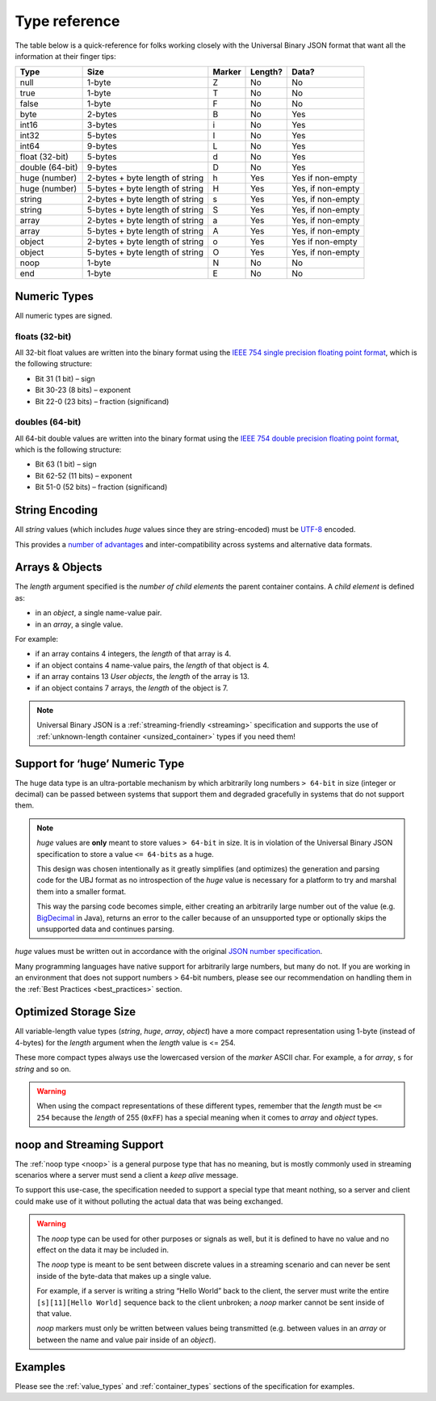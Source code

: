 
Type reference
++++++++++++++

The table below is a quick-reference for folks working closely with the
Universal Binary JSON format that want all the information at their finger tips:

+-----------------+--------------------------+--------+---------+--------------+
|       Type      |           Size           | Marker | Length? |     Data?    |
+=================+==========================+========+=========+==============+
| null            | 1-byte                   | Z      | No      | No           |
+-----------------+--------------------------+--------+---------+--------------+
| true            | 1-byte                   | T      | No      | No           |
+-----------------+--------------------------+--------+---------+--------------+
| false           | 1-byte                   | F      | No      | No           |
+-----------------+--------------------------+--------+---------+--------------+
| byte            | 2-bytes                  | B      | No      | Yes          |
+-----------------+--------------------------+--------+---------+--------------+
| int16           | 3-bytes                  | i      | No      | Yes          |
+-----------------+--------------------------+--------+---------+--------------+
| int32           | 5-bytes                  | I      | No      | Yes          |
+-----------------+--------------------------+--------+---------+--------------+
| int64           | 9-bytes                  | L      | No      | Yes          |
+-----------------+--------------------------+--------+---------+--------------+
| float (32-bit)  | 5-bytes                  | d      | No      | Yes          |
+-----------------+--------------------------+--------+---------+--------------+
| double (64-bit) | 9-bytes                  | D      | No      | Yes          |
+-----------------+--------------------------+--------+---------+--------------+
| huge (number)   | 2-bytes                  | h      | Yes     | Yes          |
|                 | + byte length of string  |        |         | if non-empty |
+-----------------+--------------------------+--------+---------+--------------+
| huge (number)   | 5-bytes                  | H      | Yes     | Yes,         |
|                 | + byte length of string  |        |         | if non-empty |
+-----------------+--------------------------+--------+---------+--------------+
| string          | 2-bytes                  | s      | Yes     | Yes,         |
|                 | + byte length of string  |        |         | if non-empty |
+-----------------+--------------------------+--------+---------+--------------+
| string          | 5-bytes                  | S      | Yes     | Yes,         |
|                 | + byte length of string  |        |         | if non-empty |
+-----------------+--------------------------+--------+---------+--------------+
| array           | 2-bytes                  | a      | Yes     | Yes,         |
|                 | + byte length of string  |        |         | if non-empty |
+-----------------+--------------------------+--------+---------+--------------+
| array           | 5-bytes                  | A      | Yes     | Yes,         |
|                 | + byte length of string  |        |         | if non-empty |
+-----------------+--------------------------+--------+---------+--------------+
| object          | 2-bytes                  | o      | Yes     | Yes          |
|                 | + byte length of string  |        |         | if non-empty |
+-----------------+--------------------------+--------+---------+--------------+
| object          | 5-bytes                  | O      | Yes     | Yes,         |
|                 | + byte length of string  |        |         | if non-empty |
+-----------------+--------------------------+--------+---------+--------------+
| noop            | 1-byte                   | N      | No      | No           |
+-----------------+--------------------------+--------+---------+--------------+
| end             | 1-byte                   | E      | No      | No           |
+-----------------+--------------------------+--------+---------+--------------+

Numeric Types
=============

All numeric types are signed.

floats (32-bit)
---------------

All 32-bit float values are written into the binary format using the
`IEEE 754 single precision floating point format`_, which is the following
structure:

* Bit 31 (1 bit) – sign
* Bit 30-23 (8 bits) – exponent
* Bit 22-0 (23 bits) – fraction (significand)

doubles (64-bit)
----------------

All 64-bit double values are written into the binary format using the
`IEEE 754 double precision floating point format`_, which is the following
structure:

* Bit 63 (1 bit) – sign
* Bit 62-52 (11 bits) – exponent
* Bit 51-0 (52 bits) – fraction (significand)

String Encoding
===============

All `string` values (which includes `huge` values since they are string-encoded)
must be `UTF-8`_ encoded.

This provides a `number of advantages`_ and inter-compatibility across systems and
alternative data formats.

Arrays & Objects
================

The `length` argument specified is the `number of child elements` the parent
container contains. A `child element` is defined as:

* in an `object`, a single name-value pair.
* in an `array`, a single value.

For example:

* if an array contains 4 integers, the `length` of that array is 4.
* if an object contains 4 name-value pairs, the `length` of that object is 4.
* if an array contains 13 `User objects`, the `length` of the array is 13.
* if an object contains 7 arrays, the `length` of the object is 7.

.. note::

  Universal Binary JSON is a :ref:`streaming-friendly <streaming>` specification
  and supports the use of :ref:`unknown-length container <unsized_container>`
  types if you need them!

Support for ‘huge’ Numeric Type
===============================

The huge data type is an ultra-portable mechanism by which arbitrarily long
numbers ``> 64-bit`` in size (integer or decimal) can be passed between systems
that support them and degraded gracefully in systems that do not support them.

.. note::

  `huge` values are **only** meant to store values ``> 64-bit`` in size.
  It is in violation of the Universal Binary JSON specification to store a value
  ``<= 64-bits`` as a huge.

  This design was chosen intentionally as it greatly simplifies (and optimizes)
  the generation and parsing code for the UBJ format as no introspection of the
  `huge` value is necessary for a platform to try and marshal them into a
  smaller format.

  This way the parsing code becomes simple, either creating an arbitrarily large
  number out of the value (e.g. `BigDecimal`_ in Java), returns an error to the
  caller because of an unsupported type or optionally skips the unsupported data
  and continues parsing.

`huge` values must be written out in accordance with the original
`JSON number specification`_.

Many programming languages have native support for arbitrarily large numbers,
but many do not. If you are working in an environment that does not support
numbers > 64-bit numbers, please see our recommendation on handling them in the
:ref:`Best Practices <best_practices>` section.

Optimized Storage Size
======================

All variable-length value types (`string`, `huge`, `array`, `object`) have a
more compact representation using 1-byte (instead of 4-bytes) for the `length`
argument when the `length` value is <= 254.

These more compact types always use the lowercased version of the `marker`
ASCII char. For example, ``a`` for `array`, ``s`` for `string` and so on.

.. warning::

  When using the compact representations of these different types, remember that
  the `length` must be ``<= 254`` because the `length` of 255 (``0xFF``) has a
  special meaning when it comes to `array` and `object` types.

noop and Streaming Support
==========================

The :ref:`noop type <noop>` is a general purpose type that has no meaning, but
is mostly commonly used in streaming scenarios where a server must send a client
a `keep alive` message.

To support this use-case, the specification needed to support a special type
that meant nothing, so a server and client could make use of it without
polluting the actual data that was being exchanged.

.. warning::

  The `noop` type can be used for other purposes or signals as well, but it is
  defined to have no value and no effect on the data it may be included in.

  The `noop` type is meant to be sent between discrete values in a streaming
  scenario and can never be sent inside of the byte-data that makes up a single
  value.

  For example, if a server is writing a string “Hello World” back to the client,
  the server must write the entire ``[s][11][Hello World]`` sequence back to the
  client unbroken; a `noop` marker cannot be sent inside of that value.

  `noop` markers must only be written between values being transmitted (e.g.
  between values in an `array` or between the name and value pair inside of an
  `object`).

Examples
========

Please see the :ref:`value_types` and :ref:`container_types` sections of the
specification for examples.

.. _IEEE 754 single precision floating point format: http://en.wikipedia.org/wiki/IEEE_754-1985
.. _IEEE 754 double precision floating point format: http://en.wikipedia.org/wiki/Double_precision_floating-point_format#Double_precision_binary_floating-point_format
.. _UTF-8: http://en.wikipedia.org/wiki/UTF-8
.. _number of advantages: http://en.wikipedia.org/wiki/UTF-8#Advantages
.. _BigDecimal: http://download.oracle.com/javase/6/docs/api/java/math/BigDecimal.html
.. _JSON number specification: http://json.org
